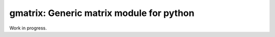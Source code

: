 gmatrix: Generic matrix module for python
===================================================

Work in progress.
